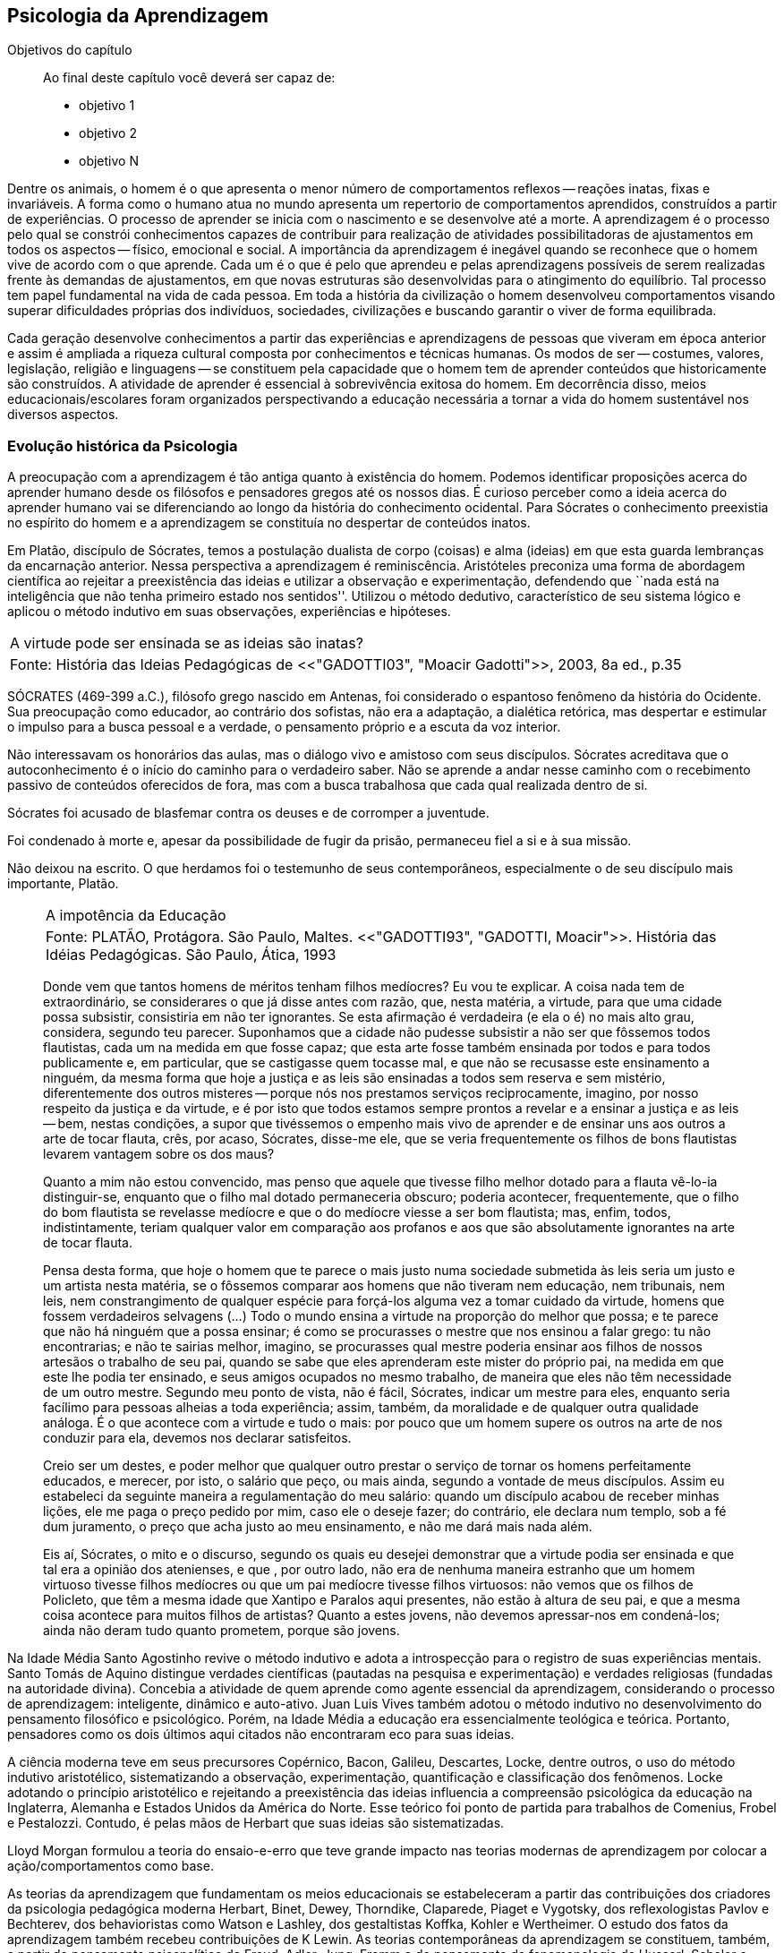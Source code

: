 == Psicologia da Aprendizagem

:online: {gitrepo}/blob/master/livro/capitulos/code/{cap}
:local: {code_dir}/{cap}
:img: {img_dir}/{cap}
:dot: {dot_dir}/{cap}

.Objetivos do capítulo
____
Ao final deste capítulo você deverá ser capaz de:

* objetivo 1
* objetivo 2
* objetivo N
____

Dentre os animais, o homem é o que apresenta o menor número de 
comportamentos reflexos -- reações inatas, fixas e invariáveis. A 
forma como o humano atua no mundo apresenta um repertorio de 
comportamentos aprendidos, construídos a partir de experiências. O 
processo de aprender se inicia com o nascimento e se desenvolve até 
a morte. A aprendizagem é o processo pelo qual se constrói 
conhecimentos capazes de contribuir para realização de atividades 
possibilitadoras de ajustamentos em todos os aspectos -- físico, 
emocional e social. A importância da aprendizagem é inegável 
quando se reconhece que o homem vive de acordo com o que aprende. 
Cada um é o que é pelo que aprendeu e pelas aprendizagens 
possíveis de serem realizadas frente às demandas de ajustamentos, 
em que novas estruturas são desenvolvidas para o atingimento do 
equilíbrio. Tal processo tem papel fundamental na vida de cada 
pessoa. Em toda a história da civilização o homem desenvolveu 
comportamentos visando superar dificuldades próprias dos 
indivíduos, sociedades, civilizações e buscando garantir o viver 
de forma equilibrada. 

Cada geração desenvolve conhecimentos a partir das experiências e 
aprendizagens de pessoas que viveram em época anterior e assim é 
ampliada a riqueza cultural composta por conhecimentos e técnicas 
humanas. Os modos de ser -- costumes, valores, legislação, 
religião e linguagens -- se constituem pela capacidade que o homem 
tem de aprender conteúdos que historicamente são construídos. A 
atividade de aprender é essencial à sobrevivência exitosa do 
homem. Em decorrência disso, meios educacionais/escolares foram 
organizados perspectivando a educação necessária a tornar a vida 
do homem sustentável nos diversos aspectos.

=== Evolução histórica da Psicologia 

A preocupação com a aprendizagem é tão antiga quanto à 
existência do homem. Podemos identificar proposições acerca do 
aprender humano desde os filósofos e pensadores gregos até os 
nossos dias. É curioso perceber como a ideia acerca do aprender 
humano vai se diferenciando ao longo da história do conhecimento 
ocidental. Para Sócrates o conhecimento preexistia no espírito do 
homem e a aprendizagem se constituía no despertar de conteúdos 
inatos. 

Em Platão, discípulo de Sócrates, temos a postulação dualista de 
corpo (coisas) e alma (ideias) em que esta guarda lembranças da 
encarnação anterior. Nessa perspectiva a aprendizagem é 
reminiscência. Aristóteles preconiza uma forma de abordagem 
científica ao rejeitar a preexistência das ideias e utilizar a 
observação e experimentação, defendendo que ``nada está na 
inteligência que não tenha primeiro estado nos sentidos''. Utilizou 
o método dedutivo, característico de seu sistema lógico e aplicou 
o método indutivo em suas observações, experiências e hipóteses.

****

[frame="none"]
|====
>| A virtude pode ser ensinada se as ideias são inatas?
>| Fonte: História das Ideias Pedagógicas de <<"GADOTTI03", "Moacir Gadotti">>, 2003, 8a ed., p.35
|====

SÓCRATES (469-399 a.C.), filósofo grego nascido em Antenas, foi
considerado o espantoso fenômeno da história do Ocidente. Sua
preocupação como educador, ao contrário dos sofistas, não era a
adaptação, a dialética retórica, mas despertar e estimular o impulso
para a busca pessoal e a verdade, o pensamento próprio e a escuta da
voz interior.

Não interessavam os honorários das aulas, mas o diálogo vivo e
amistoso com seus discípulos. Sócrates acreditava que o
autoconhecimento é o início do caminho para o verdadeiro saber. Não se
aprende a andar nesse caminho com o recebimento passivo de conteúdos
oferecidos de fora, mas com a busca trabalhosa que cada qual realizada
dentro de si.

Sócrates foi acusado de blasfemar contra os deuses e de corromper a
juventude.

Foi condenado à morte e, apesar da possibilidade de fugir da prisão,
permaneceu fiel a si e à sua missão.

Não deixou na escrito. O que herdamos foi o testemunho de seus
contemporâneos, especialmente o de seu discípulo mais importante,
Platão.

****

____

[frame="none"]
|====
>| A impotência da Educação
>| Fonte: PLATÃO, Protágora. São Paulo, Maltes. <<"GADOTTI93", "GADOTTI, Moacir">>. 
 História das Idéias Pedagógicas. São Paulo, Ática, 1993
|====

Donde vem que tantos homens de méritos tenham filhos medíocres? Eu 
vou te explicar. A coisa nada tem de extraordinário, se considerares 
o que já disse antes com razão, que, nesta matéria, a virtude, 
para que uma cidade possa subsistir, consistiria em não ter 
ignorantes. Se esta afirmação é verdadeira (e ela o é) no mais 
alto grau, considera, segundo teu parecer. Suponhamos que a cidade 
não pudesse subsistir a não ser que fôssemos todos flautistas, 
cada um na medida em que fosse capaz; que esta arte fosse também 
ensinada por todos e para todos publicamente e, em particular, que se 
castigasse quem tocasse mal, e que não se recusasse este ensinamento 
a ninguém, da mesma forma que hoje a justiça e as leis são 
ensinadas a todos sem reserva e sem mistério, diferentemente dos 
outros misteres -- porque nós nos prestamos serviços 
reciprocamente, imagino, por nosso respeito da justiça e da virtude, 
e é por isto que todos estamos sempre prontos a revelar e a ensinar 
a justiça e as leis -- bem, nestas condições, a supor que 
tivéssemos o empenho mais vivo de aprender e de ensinar uns aos 
outros a arte de tocar flauta, crês, por acaso, Sócrates, disse-me 
ele, que se veria frequentemente os filhos de bons flautistas levarem 
vantagem sobre os dos maus? 

Quanto a mim não estou convencido, mas penso que aquele que tivesse 
filho melhor dotado para a flauta vê-lo-ia distinguir-se, enquanto 
que o filho mal dotado permaneceria obscuro; poderia acontecer, 
frequentemente, que o filho do bom flautista se revelasse medíocre e 
que o do medíocre viesse a ser bom flautista; mas, enfim, todos, 
indistintamente, teriam qualquer valor em comparação aos profanos e 
aos que são absolutamente ignorantes na arte de tocar flauta.

Pensa desta forma, que hoje o homem que te parece o mais justo numa 
sociedade submetida às leis seria um justo e um artista nesta 
matéria, se o fôssemos comparar aos homens que não tiveram nem 
educação, nem tribunais, nem leis, nem constrangimento de qualquer 
espécie para forçá-los alguma vez a tomar cuidado da virtude, 
homens que fossem verdadeiros selvagens (...) Todo o mundo ensina a 
virtude na proporção do melhor que possa; e te parece que não há 
ninguém que a possa ensinar; é como se procurasses o mestre que nos 
ensinou a falar grego: tu não encontrarias; e não te sairias 
melhor, imagino, se procurasses qual mestre poderia ensinar aos 
filhos de nossos artesãos o trabalho de seu pai, quando se sabe que 
eles aprenderam este mister do próprio pai, na medida em que este 
lhe podia ter ensinado, e seus amigos ocupados no mesmo trabalho, de 
maneira que eles não têm necessidade de um outro mestre. Segundo 
meu ponto de vista, não é fácil, Sócrates, indicar um mestre para 
eles, enquanto seria facílimo para pessoas alheias a toda 
experiência; assim, também, da moralidade e de qualquer outra 
qualidade análoga. É o que acontece com a virtude e tudo o mais: 
por pouco que um homem supere os outros na arte de nos conduzir para 
ela, devemos nos declarar satisfeitos.

Creio ser um destes, e poder melhor que qualquer outro prestar o 
serviço de tornar os homens perfeitamente educados, e merecer, por 
isto, o salário que peço, ou mais ainda, segundo a vontade de meus 
discípulos. Assim eu estabeleci da seguinte maneira a 
regulamentação do meu salário: quando um discípulo acabou de 
receber minhas lições, ele me paga o preço pedido por mim, caso 
ele o deseje fazer; do contrário, ele declara num templo, sob a fé 
dum juramento, o preço que acha justo ao meu ensinamento, e não me 
dará mais nada além.

Eis aí, Sócrates, o mito e o discurso, segundo os quais eu desejei 
demonstrar que a virtude podia ser ensinada e que tal era a opinião 
dos atenienses, e que , por outro lado, não era de nenhuma maneira 
estranho que um homem virtuoso tivesse filhos medíocres ou que um 
pai medíocre tivesse filhos virtuosos: não vemos que os filhos de 
Policleto, que têm a mesma idade que Xantipo e Paralos aqui 
presentes, não estão à altura de seu pai, e que a mesma coisa 
acontece para muitos filhos de artistas? Quanto a estes jovens, não 
devemos apressar-nos em condená-los; ainda não deram tudo quanto 
prometem, porque são jovens.

____


// FIXME #16 Deveria ser uma nova seção aqui

Na Idade Média Santo Agostinho revive o método indutivo e adota a 
introspecção para o registro de suas experiências mentais. Santo 
Tomás de Aquino distingue verdades científicas (pautadas na 
pesquisa e experimentação) e verdades religiosas (fundadas na 
autoridade divina). Concebia a atividade de quem aprende como agente 
essencial da aprendizagem, considerando o processo de aprendizagem: 
inteligente, dinâmico e auto-ativo. Juan Luis Vives também adotou o 
método indutivo no desenvolvimento do pensamento filosófico e 
psicológico. Porém, na Idade Média a educação era essencialmente 
teológica e teórica. Portanto, pensadores como os dois últimos 
aqui citados não encontraram eco para suas ideias.

A ciência moderna teve em seus precursores Copérnico, Bacon, 
Galileu, Descartes, Locke, dentre outros, o uso do método indutivo 
aristotélico, sistematizando a observação, experimentação, 
quantificação e classificação dos fenômenos. Locke adotando o 
princípio aristotélico e rejeitando a preexistência das ideias 
influencia a compreensão psicológica da educação na Inglaterra, 
Alemanha e Estados Unidos da América do Norte. Esse teórico foi 
ponto de partida para trabalhos de Comenius, Frobel e Pestalozzi. 
Contudo, é pelas mãos de Herbart que suas ideias são 
sistematizadas. 

Lloyd Morgan formulou a teoria do ensaio-e-erro que teve grande 
impacto nas teorias modernas de aprendizagem por colocar a 
ação/comportamentos como base.

As teorias da aprendizagem que fundamentam os meios educacionais se 
estabeleceram a partir das contribuições dos criadores da 
psicologia pedagógica moderna Herbart, Binet, Dewey, Thorndike, 
Claparede, Piaget e Vygotsky, dos reflexologistas Pavlov e Bechterev, 
dos behavioristas como Watson e Lashley, dos gestaltistas Koffka, 
Kohler e Wertheimer. O estudo dos fatos da aprendizagem também 
recebeu contribuições de K Lewin. As teorias contemporâneas da 
aprendizagem se constituem, também, a partir do pensamento 
psicanalítico de Freud, Adler, Jung, Fromm e do pensamento da 
fenomenologia de Husserl, Scheler e Merleau Ponty e do 
existencialismo de Heidegger, Jaspers e Sartre. Assim, podemos 
compreender que a construção conceitual da Psicologia e a 
fundamentação que oferece à educação constitui rico arsenal 
teórico que vem se configurando da Grécia antiga até os nossos 
dias e que muito há para aprendermos e nos instrumentalizar para um 
fazer pedagógico bem fundamentado que atenda às necessidades das 
pessoas que precisam de mediadores, da aprendizagem, competentes.

=== Conceito e características da aprendizagem

Encontramos na literatura ampla diversidade de conceitos e 
definições de aprendizagem, decorrentes da diversidade de 
perspectivas teóricas e cada uma delas apresenta posições 
filosófico-epistemológicas próprias para analisar o fenômeno 
humano. As posições teóricas que dispomos na psicologia e demais 
ciências humanas são lastreadas por visões de homem e de mundo 
constituídas a partir de posições político-teóricas. Dessa forma 
é necessário reconhecermos que a visão que temos acerca de 
qualquer fenômeno humano, e aqui nos referimos à aprendizagem e 
prática docente, manifesta postura acadêmica e revela a 
fundamentação filosófica-teórica. Portanto, o educador precisa 
ter formação consistente e coerente na dimensão pedagógica, 
condição imprescindível para uma prática docente bem sucedida.

Em função da diversidade de conceitos e definições de 
aprendizagem abordaremos duas correntes: Teorias do Condicionamento e 
Teorias Cognitivistas. Tradicionalmente esses são os conjuntos de 
teorias mais aplicados à Psicologia da aprendizagem. Contribuem para 
reflexões que precisamos desenvolver com vistas à construção dos 
fundamentos psicológicos da educação, imprescindíveis à pratica 
docente eficaz. 

==== Teorias do Condicionamento

Nessas teorias temos contribuições definidoras da aprendizagem como 
consequências comportamentais, em que as condições ambientais são 
forças propulsoras. Nessa visão aprendizagem se dar por uma 
conexão entre estímulo e resposta tornando os comportamentos 
aprendidos, hábitos adquiridos pela prática. A transferência da 
aprendizagem, possibilitadora de resoluções de novas situações, 
é atingida pela evocação de hábitos passados que se apresentam 
como adequado para solução de novos problemas.

==== Teorias Cognitivistas


Nas teorias que compõem esse conjunto temos a aprendizagem entendida 
como um processo de relação envolvendo sujeito e mundo externo, 
numa perspectiva de interação. A aprendizagem é construída na 
comunicação com o mundo e se acumula na forma de conteúdos 
cognitivos. A construção dos conceitos ocorre por ação de uma 
estrutura cognitiva que organiza informações e as integra mantendo 
os conteúdos aprendidos por processos cognitivos como atenção e 
memória.

O processo de organização das informações e de integração dos 
conteúdos à estrutura cognitiva é o que os cognitivistas 
consideram aprendizagem. Esse grupo de teorias enfatiza a diferença 
entre aprendizagem mecânica e aprendizagem significativa. A primeira 
entendida como a que se realiza com pouca ou nenhuma associação com 
conceitos disponíveis na estrutura cognitiva. A segunda ocorre 
quando uma nova informação articula-se com ``pontos de ancoragem 
para aprendizagem'' -- termo utilizado pelos cognitivistas com o 
sentido de conceitos existentes e disponíveis à articulação com 
novos conteúdos para constituição de aprendizagens.

=== Características da Aprendizagem

A partir da contribuição de várias teorias consideramos que a 
aprendizagem é um processo dinâmico, contínuo, global, pessoal, 
gradativo e cumulativo:

Processo dinâmico:: Por realizar-se somente com a atividade do ser 
aprendente. A aprendizagem não é um processo de absorção passiva, 
carece de atividade tanto externa (física) quanto interna 
(afetivo-emocional, intelectual e social).

Processo contínuo:: Porque está presente na vida do ser em todas as 
fases da vida: no início da vida, na infância, adolescência, idade 
adulta e no envelhecimento.

Processo global:: Por envolver todos os aspectos constitutivos da 
personalidade do ser no ato de aprender. 

Processo pessoal:: Visto que a aprendizagem é intransferível de 
pessoa para pessoa apesar da escola, movida por concepções antigas, 
ter acreditado que os professores ao ensinar os conteúdos de suas 
aulas levavam os alunos à aprenderem. 

Processo gradativo:: Por se realizar por meio de operações 
crescentemente complexas. A cada aprendizagem novos elementos são 
acrescidos às experiências anteriores (pontos de ancoragem) em 
dimensão gradativa e ascendente. 

Processo cumulativo:: Visto que a experiência de aprendizagem atual 
utiliza-se das experiências anteriores.


=== Análise e reflexão

Dialogando acerca das diversas teorias da Aprendizagem e 
Desenvolvimento discutidas da Grécia até os dias de hoje... 

Estudamos até aqui, as diversas visões, desde os filósofos até os 
principais teóricos da psicologia e educação. Cada um com uma 
visão dos processos de desenvolvimento e aprendizagem, uns defendem 
ou defendiam que o desenvolvimento humano depende, exclusivamente, do 
amadurecimento das estruturas mentais e do desenvolvimento 
fisiológico, outros vêm na herança genética a explicação para 
alguns comportamentos, ou seja, percebem o desenvolvimento cognitivo 
como inato,  a partir de um código genético. Outros teóricos 
acreditam que o ambiente é quem molda os nossos comportamentos. 

Neste capítulo trouxemos uma reflexão socrática, das Protágoras 
de Platão, que traz uma reflexão sobre o que é aprendido e o que 
pode ser ensinado...

****
// #10 Acho que outras atividades poderiam ser elaboradas para auxiliar na auto-avaliação do aluno.

Faça, então, uma reflexão, junto a esses filósofos da 
educação grega, em seguida, procure, dentre as teorias discutidas 
por nós acerca do desenvolvimento e aprendizagem, em seguida, se 
posicione diante de qual teoria seria a mais viável para os processo 
educacionais que envolve o ensino aprendizagem das tecnologias na 
atualidade.

// Explicar melhor como o aluno poderia fazer isto.

****
=== MATERIAL COMPLEMENTAR

****
Esse espaço será utilizado para refletir dois textos 
ilustrativos que muito tem a contribuir com a formação do educador. 

* O primeiro é um texto com título: *Duas espécies de aprendizagem, 
do livro Liberdade para aprender*, do psicólogo humanista Carl Rogers. 

* O segundo é um _resumo_ do livro escrito por Maria Cristina Kupfer 
intitulado *Freud e a educação: o mestre do impossível*.

****

==== TEXTO 1: DUAS ESPÉCIES DE APRENDIZAGEM

____
ROGERS, Carl R. Liberdade para aprender. Belo Horizonte, Interlivros, 
1978. p. 4-5.
____

A aprendizagem, creio, pode ser dividida em duas espécies gerais, 
dentro da mesma continuidade de significação, num extremo da escola 
está à espécie de tarefa que os psicólogos algumas vezes impõem 
a seus clientes -- a aprendizagem de sílabas sem sentido. Guardar de 
memória certos itens como baz, ent, nep, arl, lud e outros de igual 
teor é tarefa difícil. Porque não há significado algum aí, 
aprender tais sílabas não é fácil e, se aprendidas, são logo 
esquecidas.

Com frequência nos negamos a reconhecer que muito do material 
apresentado aos estudantes em salas de aula tem, para eles, a mesma 
qualidade desconcertante e destituída de significado que tem para 
nós a lista de sílabas sem sentido. Isto é verdade, sobretudo para 
a criança pouco privilegiada, a quem uma experiência anterior não 
oferece contexto algum dentro do qual se insira o material com que se 
defronta. Mas quase todo estudante descobre que extensas porções do 
seu currículo não têm, a seu ver, o menor significado. Assim, a 
educação se transforma na frustrada tentativa de aprender matérias 
sem qualquer significação pessoal. Tal aprendizagem lida apenas com 
cérebro. Só se coloca ``do pescoço para cima''. Não envolve 
sentimentos ou significados pessoais; não tem a mínima relevância 
para a pessoa como um todo.

Em contraste, há algo significante, pleno de sentido -- a 
aprendizagem experiencial. Quando a criança que está aprendendo a 
andar toca no aquecedor, aprenda a si mesma o significado de uma 
palavra ``quente''; percebe a necessidade de ter certos cuidados em 
relação a objetos semelhantes, no futuro; e sua aprendizagem é 
feita de modo tão significativo, que dela não se esquecerá. 
Também a criança que guarda de memória ``dois mais dois igual a 
quatro'' pode, um dia, ao brincar com seus toquinhos ou com suas 
bolas de gude, compreender, subitamente, que ``dois devem fazer 
quatro''. Descobriu algo que, para ela, tem significado, de um modo 
que envolve, ao mesmo tempo, o seu pensar e o seu sentir. Ou a 
criança que, laboriosamente, adquiriu a ``habilidade de ler'' pode 
-- se ver encantada, um dia, com uma história ilustrada, seja um 
livro cômico ou um conto de aventuras, e se capacita de que as 
palavras têm um poder mágico que põe fora de si mesma, dentro de 
outro mundo. Só então, aprendeu realmente a ler.

Marshall Mcluhan dá-nos outro exemplo. Acentua ele que se uma 
criança de cinco anos é levada a um país estrangeiro, e se lhe é 
permitido brincar, livremente, durante horas, com seus novos 
companheiros, sem nenhuma instrução prévia sobre a língua que 
eles falam, aprendê-la-á em poucos meses e adquirirá até mesmo a 
entonação sentido para ela, e tal aprendizagem se processa em 
espaço de tempo relativamente curto. Mas se alguém tentar 
instrui-la na nova língua, baseada essa instrução nos elementos 
que têm significado para o professor, a aprendizagem será 
tremendamente lenta ou simplesmente não se fará.

Esse exemplo, fundado em fato comum, merece ser bem ponderado. Por 
que é que a criança, deixada a si mesma, aprende rapidamente, de 
forma que não se esquecerá tão cedo e por um meio que tem 
significado eminentemente prático para ela? E por que tudo se 
poderia deteriorar se fosse ``ensinada'' de maneira a só envolver a 
sua inteligência? Talvez um exame mais aprofundado nos ajude a 
responder.

Definamos, com um pouco mais de precisão, os elementos envolvidos em 
tal aprendizagem significativa ou experiencial. Ela tem a qualidade 
de um envolvimento pessoal: a pessoa como um todo, tanto sob o 
aspecto sensível quanto sob o aspecto cognitivo, inclui-se no fato 
de aprendizagem. Ela é auto iniciada; mesmo quando o primeiro 
impulso ou o estímulo vem de fora, o senso da descoberta, do 
alcançar, do captar e do compreender vem de dentro. É penetrante: 
suscita modificação no comportamento, nas atitudes, talvez mesmo na 
personalidade do educando: este sabe que se está indo ao encontro de 
suas necessidades, em direção ao que quer saber se a aprendizagem 
projeta luz sobre a sombria área de ignorância da qual tem ele 
experiência. O lócus da avaliação pode-se dizer, reside no 
educando. Significar é sua essência: quando se verifica a 
aprendizagem, o elemento de significação desenvolve-se para o 
educando dentro da sua própria experiência como um todo.

==== TEXTO 2: FREUD E A EDUCAÇÃO

____
KUPFER, Maria Cristina. Freud e a educação. O mestre do 
impossível. São Paulo: Scipione, 1989.
____

Freud acalentava o sonho de que um dia a psicanálise pudesse ser 
colocada a serviço da sociedade como um todo e, principalmente, da 
educação. E assim faz parte de uma coleção de pensadores que 
reúne pensadores da educação. Seu modo de produzir teoria revelou 
a preciosa relação que tinha com o ato de pensar. Foi um mestre da 
Educação porque abriu caminho para a reflexão sobre o que é 
ensinar e o que é aprender.

Por volta de 1908, ele julgava existir uma relação entre a 
repressão sexual exercida pela vida social de sua época e o aumento 
de neuroses. Se assim fosse, bastaria, a principio, propor à 
sociedade práticas educativas não-repressivas e respeitadoras.

No final de sua vida, Freud mudou de ideia. Para ele, a educação 
sexual, as práticas educativas não repressivas, não garantem que a 
neurose seja evitada. Contudo, sua filha Anna dedicou-se à pesquisa 
das bases psicanalíticas para uma educação. Através de seus 
livros, muitos professores entram em contato com aquilo que passou a 
ser chamado de desenvolvimento afetivo das crianças.

Hoje pouco resta dos reforços de Anna Freud. Basicamente, esse 
conhecimento teórico revelou-se inoperante, ou seja, não se 
converteu num instrumento útil ao educador. Atualmente, são muitos 
os psicanalistas que negam a possibilidade de existir uma pedagogia 
analítica, ou uma psicanálise aplicada à educação.

O tema das relações entre a psicanálise e Educação, e da 
complexidade da ``missão'' do educador pode ser refletido a partir 
da seguinte afirmação de Freud: ``Vamos deixar claro para nós 
mesmo qual a tarefa mais imediata da educação. A criança deve 
aprender a dominar seus instintos. É impossível lhe dar liberdade 
para seguir sem restrições a seus impulsos. Seria uma experiência 
muito instrutiva para os psicólogos de crianças, mas os pais não 
poderiam viver, e as crianças mesmas teriam grande prejuízo, de 
imediato e com o passar do tempo. Logo, a Educação tem que inibir, 
proibir, reprimir, e assim fez em todos os tempos''.

Quando nasceu a Psicanálise, os educadores progressistas se 
entusiasmaram com a possibilidade de uma nova pedagogia, que, 
possuindo mais compreensão e concedendo mais liberdade à criança, 
impedisse o surgimento das angustias e neuroses. Mas, logo se 
percebeu que essa esperança era pouco realista. A ausência de 
restrições e de orientações pode produzir delinquentes, em vez de 
crianças saudáveis. As angustias são inevitáveis; mesmo a 
infância mais feliz tem seu grão de angustia. Contudo a repressão 
excessiva dos impulsos pode dar origem a distúrbios neuróticos. O 
problema, portanto, é encontrar um equilíbrio entre proibição e 
permissão. O rigor é algo necessário ao bom funcionamento 
psíquico, nem por isso precisa ser excessivo.

As descobertas acerca da sexualidade é um ponto de destaque na 
teoria de Freud. Dentre outras coisas, defende que cada um dos 
aspectos perversos, presentes na sexualidade infantil, os quais chama 
de pulsões parciais -- pulsão oral, no caso do prazer de sucção; 
anal, no caso da defecação; escópica, no caso do olhar. A pulsão 
sexual é passível de se dirigir a outros fins que não os 
propriamente sexuais: é passível de sublimação. Eis aí um ponto 
que interessa muito ao educador, pois a educação tem um papel 
primordial no processo de sublimação.

Uma pulsão é dita sublimada quando deriva para um alvo não-sexual. 
Além disso, visa objetos socialmente valorizados. Segundo Freud, há 
uma espécie de excesso libidinal, algo como uma reserva, que não é 
usada para fins diretamente sexuais e deve ser, então, de alguma 
maneira reaproveitada. Haveria, por isso, a possibilidade de certa 
reciclagem dessa energia, através da ``dessexualização'' do objeto 
e da inibição de seu fim sexual. Com isso, torna-se possível que o 
individuo se volte para atividades ``espiritualmente elevadas'', 
segundo a expressão usada por Freud. São elas a produção 
cientifica, artística, e todas aquelas que promovem um aumento no 
bem-estar e da qualidade de vida dos homens. O interessante a ser 
observado, nesse aspecto das ideias desse estudioso, é o fato de 
tais atividades serem impulsionadas pela libido, embora o objeto 
visado não seja sexual. Mas devido a presença da libido, o objeto 
visado adquire um ``colorido eterno'', a ânsia sexual ainda se faz 
presente, só que de modo mais brando, transformada em algo terno ou 
simplesmente prazeroso.

Freud defende que educador é aquele que busca para seu educando o 
justo equilíbrio entre prazer individual -- vale dizer, o prazer 
inerente à ação das pulsões -- e as necessidades sociais -- vale 
dizer, a repressão e a sublimação dessas pulsões.

O inconsciente, conceito importante da teoria desse estudioso, foi 
entendido melhor através do estudo dos sintomas neuróticos, isto 
porque, esses são vistos como manifestações do inconsciente. E aos 
poucos, foi encontrando em outras formações psíquicas não 
neuróticas a manifestações do inconsciente.  Essas outras 
manifestações, ao lado dos sintomas, são os sonhos e os atos 
falhos.

Para os propósitos de um educador vale a pena concentrar a atenção 
sobre os atos falhos. Esses são pequenas manifestações que emergem 
em nossa fala, às quais se costuma dar muita importância. Veja por 
exemplo o conferencista citado por Freud que, ao invés de iniciar a 
conferencia com ``Boa noite'', começou dizendo ``Até logo''. Estes 
pequenos episódios, longe de serem casuais, são significativos e 
poderão ser esclarecidos, caso se proceda a uma analise de uma 
ocorrência. O caso do conferencista é óbvio, ao contrário de 
outros, que exigem uma análise mais minuciosa. Tudo indica que ele 
não estava muito disposto a dar tal conferencia, e o ato falho 
manifestou seu desejo de que ela já tivesse terminado, ao invés de 
estar apenas começando.

Através de atos falhos, diz Freud, um homem pode revelar seus mais 
íntimos segredos, ``e se aparecem com facilidade e frequência 
especiais em indivíduos sãos, que conseguirem realizar com êxito a 
repressão de suas tendências inconsistentes, isto se deve à 
futilidade, à aparência insignificante com que surgem''.

Todo individuo que abre a boca está comprometido com que diz num 
limite que ultrapassa sua consciência. Alguém que fala pode 
expressar muito mais do que está procurando dizer. Com essa 
descoberta, a consciência foi desalojada da posição de comando que 
vinha ocupando até então na Filosofia.

O que Freud nos apresenta é a ideia de que não somos ``senhores em 
nossa própria casa'' e acrescenta mais ima ``ferida narcísica'' 
àquelas anteriormente trazidas por Copérnico e por Darwin: a terra 
não é o centro do sistema, o homem não é o centro da criação, 
Agora, a consciência não é o centro de nosso psiquismo, não reina 
soberana sobre nossa vontade.

As realidades do inconsciente e da pulsão de morte não casam bem 
com os ideais de promoção de bem-estar e de felicidade próprios da 
educação. Portanto, podemos perceber que do pensamento de Freud 
emana uma filosofia educacional que leva em conta a dialética da 
vida. A educação exerce seu poder através da palavra. Seus 
esforços concentram-se na tentativa de estimular, pelo discurso à 
consciência, os indivíduos a se conduzirem em uma direção por ela 
própria determinada. Da palavra, essa disciplina extrai seu poder de 
convencimento e de submissão do ouvinte a ela. A retórica, 
entendida como instituição de leis orientadoras para a construção 
de um discurso, não aspira senão ao aumento desse poder de 
convencimento, característico da palavra.

A realidade do inconsciente nos ensina, como já foi dito, que a 
palavra escapa ao falante. Ao falar, um político ou um educador 
estará também fadado a se perder, a revelar-se, a ir em direção 
contrária àquela que seu eu havia determinado. A palavra com a qual 
esperava submeter acaba, na verdade, por submetê-lo à realidade de 
seu próprio desejo inconsciente. Aí está o paradoxo. A palavra 
ensina a psicanálise, é ao mesmo tempo lugar de poder e submissão; 
de força e de fraqueza; de controle e de descontrole. Como então 
construir um edifício educacional sobre uma base paradoxal, 
incoerente?

As ideias de Freud sobre Educação, inspiradas pela psicanálise, 
são de certa forma, por ele ``desditas'' ou questionadas. O educador 
deve promover a sublimação, mas a sublimação não se promove, por 
ser inconsciente. Deve-se ilustrar esclarecer às crianças a 
respeito da sexualidade, se bem que elas não irão dar ouvidos. O 
educador deve se reconciliar com a criança que há dentro dele, mas 
é uma pena que ele tenha se esquecido de como era mesmo essa 
criança! Conclusão: a Educação é uma profissão impossível. 
Impossível não é sinônimo de irrealizável, mas indica 
principalmente a ideia de algo que não pode ser jamais integralmente 
alcançado: o domínio, a direção e o controle que estão na base 
de qualquer sistema pedagógico.

NOTE: A viagem ao país das formulações de Freud termina aqui, com 
uma conclusão, ao que tudo indica decepcionante: *a psicanálise não 
serve como principio organizador de um sistema ou de uma metodologia 
educacional*.


////
Sempre termine os arquivos com uma linha em branco.
////


